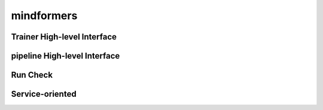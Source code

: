 mindformers
==================

Trainer High-level Interface
-----------------------------

.. autosummary::
    :toctree: mindformers
    :nosignatures:
    :template: classtemplate.rst

    mindformers.Trainer
    mindformers.TrainingArguments

pipeline High-level Interface
--------------------------------

.. autosummary::
    :toctree: mindformers
    :nosignatures:
    :template: classtemplate.rst

    mindformers.pipeline

Run Check
-----------------

.. autosummary::
    :toctree: mindformers
    :nosignatures:
    :template: classtemplate.rst

    mindformers.run_check

Service-oriented
-----------------

.. autosummary::
    :toctree: mindformers
    :nosignatures:
    :template: classtemplate.rst

    mindformers.ModelRunner
